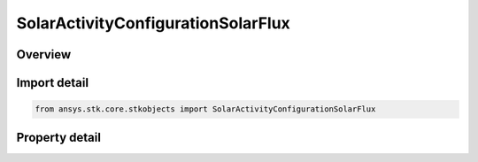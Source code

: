 SolarActivityConfigurationSolarFlux
===================================

.. py:class:: ansys.stk.core.stkobjects.SolarActivityConfigurationSolarFlux

   Bases: :py:class:`~ansys.stk.core.stkobjects.ISolarActivityConfiguration`

   Class defining the solar flux configuration.

.. py:currentmodule:: SolarActivityConfigurationSolarFlux

Overview
--------

.. tab-set::

    .. tab-item:: Properties

        .. list-table::
            :header-rows: 0
            :widths: auto

            * - :py:attr:`~ansys.stk.core.stkobjects.SolarActivityConfigurationSolarFlux.solar_flux`
              - Get or set the solar flux.



Import detail
-------------

.. code-block:: python

    from ansys.stk.core.stkobjects import SolarActivityConfigurationSolarFlux


Property detail
---------------

.. py:property:: solar_flux
    :canonical: ansys.stk.core.stkobjects.SolarActivityConfigurationSolarFlux.solar_flux
    :type: float

    Get or set the solar flux.


